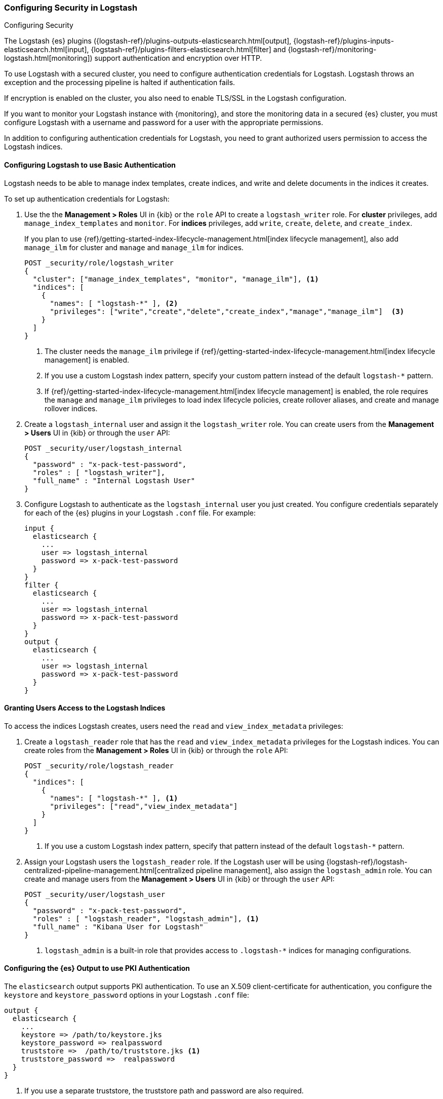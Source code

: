 [role="xpack"]
[[ls-security]]
=== Configuring Security in Logstash
[subs="attributes"]
++++
<titleabbrev>Configuring Security</titleabbrev>
++++

The Logstash {es} plugins ({logstash-ref}/plugins-outputs-elasticsearch.html[output],
{logstash-ref}/plugins-inputs-elasticsearch.html[input],
{logstash-ref}/plugins-filters-elasticsearch.html[filter]
and {logstash-ref}/monitoring-logstash.html[monitoring])
support authentication and encryption over HTTP.

To use Logstash with a secured cluster, you need to configure authentication
credentials for Logstash. Logstash throws an exception and the processing
pipeline is halted if authentication fails.

If encryption is enabled on the cluster, you also need to enable TLS/SSL in the
Logstash configuration.

If you want to monitor your Logstash instance with {monitoring}, and store the
monitoring data in a secured {es} cluster, you must configure Logstash
with a username and password for a user with the appropriate permissions.

In addition to configuring authentication credentials for Logstash, you need
to grant authorized users permission to access the Logstash indices.

[float]
[[ls-http-auth-basic]]
==== Configuring Logstash to use Basic Authentication

Logstash needs to be able to manage index templates, create indices,
and write and delete documents in the indices it creates.

To set up authentication credentials for Logstash:

. Use the the **Management > Roles** UI in {kib} or the `role` API to create a
`logstash_writer` role. For *cluster* privileges, add `manage_index_templates` and `monitor`. 
For *indices* privileges, add `write`, `create`, `delete`, and `create_index`.
+
If you plan to use {ref}/getting-started-index-lifecycle-management.html[index lifecycle
management], also add `manage_ilm` for cluster and `manage` and `manage_ilm` for indices.
+
[source, sh]
---------------------------------------------------------------
POST _security/role/logstash_writer
{
  "cluster": ["manage_index_templates", "monitor", "manage_ilm"], <1>
  "indices": [
    {
      "names": [ "logstash-*" ], <2>
      "privileges": ["write","create","delete","create_index","manage","manage_ilm"]  <3>
    }
  ]
}
---------------------------------------------------------------
<1> The cluster needs the `manage_ilm` privilege if 
{ref}/getting-started-index-lifecycle-management.html[index lifecycle management]
is enabled.
<2> If you use a custom Logstash index pattern, specify your custom pattern
instead of the default `logstash-*` pattern.
<3> If {ref}/getting-started-index-lifecycle-management.html[index lifecycle
management] is enabled, the role requires the `manage` and `manage_ilm`
privileges to load index lifecycle policies, create rollover aliases, and create
and manage rollover indices.

. Create a `logstash_internal` user and assign it the `logstash_writer` role.
You can create users from the **Management > Users** UI in {kib} or through
the `user` API:
+
[source, sh]
---------------------------------------------------------------
POST _security/user/logstash_internal
{
  "password" : "x-pack-test-password",
  "roles" : [ "logstash_writer"],
  "full_name" : "Internal Logstash User"
}
---------------------------------------------------------------

. Configure Logstash to authenticate as the `logstash_internal` user you just
created. You configure credentials separately for each of the {es} plugins in
your Logstash `.conf` file. For example:
+
[source,js]
--------------------------------------------------
input {
  elasticsearch {
    ...
    user => logstash_internal
    password => x-pack-test-password
  }
}
filter {
  elasticsearch {
    ...
    user => logstash_internal
    password => x-pack-test-password
  }
}
output {
  elasticsearch {
    ...
    user => logstash_internal
    password => x-pack-test-password
  }
}
--------------------------------------------------

[float]
[[ls-user-access]]
==== Granting Users Access to the Logstash Indices

To access the indices Logstash creates, users need the `read` and
`view_index_metadata` privileges:

. Create a `logstash_reader` role that has the `read` and `view_index_metadata`
privileges  for the Logstash indices. You can create roles from the
**Management > Roles** UI in {kib} or through the `role` API:
+
[source, sh]
---------------------------------------------------------------
POST _security/role/logstash_reader
{
  "indices": [
    {
      "names": [ "logstash-*" ], <1>
      "privileges": ["read","view_index_metadata"]
    }
  ]
}
---------------------------------------------------------------
<1> If you use a custom Logstash index pattern, specify that pattern
instead of the default `logstash-*` pattern.

. Assign your Logstash users the `logstash_reader` role. If the Logstash user
will be using
{logstash-ref}/logstash-centralized-pipeline-management.html[centralized pipeline management],
also assign the `logstash_admin` role. You can create and manage users from the
**Management > Users** UI in {kib} or through the `user` API:
+
[source, sh]
---------------------------------------------------------------
POST _security/user/logstash_user
{
  "password" : "x-pack-test-password",
  "roles" : [ "logstash_reader", "logstash_admin"], <1>
  "full_name" : "Kibana User for Logstash"
}
---------------------------------------------------------------
<1> `logstash_admin` is a built-in role that provides access to `.logstash-*`
indices for managing configurations.

[float]
[[ls-http-auth-pki]]
==== Configuring the {es} Output to use PKI Authentication

The `elasticsearch` output supports PKI authentication. To use an X.509
client-certificate for authentication, you configure the `keystore` and
`keystore_password` options in your Logstash `.conf` file:

[source,js]
--------------------------------------------------
output {
  elasticsearch {
    ...
    keystore => /path/to/keystore.jks
    keystore_password => realpassword
    truststore =>  /path/to/truststore.jks <1>
    truststore_password =>  realpassword
  }
}
--------------------------------------------------
<1> If you use a separate truststore, the truststore path and password are
also required.

[float]
[[ls-http-ssl]]
==== Configuring Logstash to use TLS Encryption

If TLS encryption is enabled on the {es} cluster, you need to
configure the `ssl` and `cacert` options in your Logstash `.conf` file:

[source,js]
--------------------------------------------------
output {
  elasticsearch {
    ...
    ssl => true
    cacert => '/path/to/cert.pem' <1>
  }
}
--------------------------------------------------
<1> The path to the local `.pem` file that contains the Certificate
    Authority's certificate.

[float]
[role="xpack"]
[[ls-monitoring-user]]
==== Configuring Credentials for Logstash Monitoring

If you plan to ship Logstash {logstash-ref}/configuring-logstash.html[monitoring]
data to a secure cluster, you need to configure the username and password that
Logstash uses to authenticate for shipping monitoring data.

The {security-features} come preconfigured with a
{ref}/built-in-users.html[`logstash_system` built-in user]
for this purpose. This user has the minimum permissions necessary for the
monitoring function, and _should not_ be used for any other purpose - it is
specifically _not intended_ for use within a Logstash pipeline.

By default, the `logstash_system` user does not have a password. The user will
not be enabled until you set a password. See
{ref}/built-in-users.html#set-built-in-user-passwords[Setting built-in user passwords].

Then configure the user and password in the `logstash.yml` configuration file:

[source,yaml]
----------------------------------------------------------
monitoring.elasticsearch.username: logstash_system
monitoring.elasticsearch.password: t0p.s3cr3t
----------------------------------------------------------

If you initially installed an older version of {xpack} and then upgraded, the
`logstash_system` user may have defaulted to `disabled` for security reasons.
You can enable the user through the `user` API:

[source,js]
---------------------------------------------------------------------
PUT _security/user/logstash_system/_enable
---------------------------------------------------------------------
// CONSOLE

[float]
[role="xpack"]
[[ls-pipeline-management-user]]
==== Configuring Credentials for Centralized Pipeline Management

If you plan to use Logstash
{logstash-ref}/logstash-centralized-pipeline-management.html[centralized pipeline management],
you need to configure the username and password that Logstash uses for managing
configurations.

You configure the user and password in the `logstash.yml` configuration file:

[source,yaml]
----------------------------------------------------------
xpack.management.elasticsearch.username: logstash_admin_user <1>
xpack.management.elasticsearch.password: t0p.s3cr3t
----------------------------------------------------------
<1> The user you specify here must have the built-in `logstash_admin` role as
well as the `logstash_writer` role that you created earlier.
